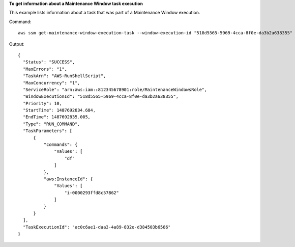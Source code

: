 **To get information about a Maintenance Window task execution**

This example lists information about a task that was part of a Maintenance Window execution.

Command::

  aws ssm get-maintenance-window-execution-task --window-execution-id "518d5565-5969-4cca-8f0e-da3b2a638355" --task-id "ac0c6ae1-daa3-4a89-832e-d384503b6586"

Output::

  {
    "Status": "SUCCESS",
    "MaxErrors": "1",
    "TaskArn": "AWS-RunShellScript",
    "MaxConcurrency": "1",
    "ServiceRole": "arn:aws:iam::812345678901:role/MaintenanceWindowsRole",
    "WindowExecutionId": "518d5565-5969-4cca-8f0e-da3b2a638355",
    "Priority": 10,
    "StartTime": 1487692834.684,
    "EndTime": 1487692835.005,
    "Type": "RUN_COMMAND",
    "TaskParameters": [
        {
            "commands": {
                "Values": [
                    "df"
                ]
            },
            "aws:InstanceId": {
                "Values": [
                    "i-0000293ffd8c57862"
                ]
            }
        }
    ],
    "TaskExecutionId": "ac0c6ae1-daa3-4a89-832e-d384503b6586"
  }
